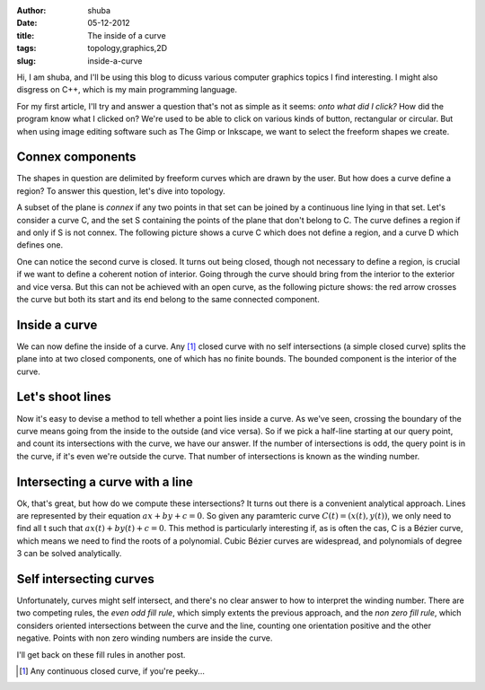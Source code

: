 :author: shuba
:date: 05-12-2012
:title: The inside of a curve
:tags: topology,graphics,2D
:slug: inside-a-curve

Hi, I am shuba, and I'll be using this blog to dicuss various computer graphics
topics I find interesting. I might also disgress on C++, which is my main
programming language.

For my first article, I'll try and answer a question that's not as simple as it
seems: *onto what did I click?*  How did the program know what I clicked on?
We're used to be able to click on various kinds of button, rectangular or
circular. But when using image editing software such as The Gimp or Inkscape, we
want to select the freeform shapes we create.

Connex components
=================

The shapes in question are delimited by freeform curves which are drawn by the
user. But how does a curve define a region? To answer this question, let's dive
into topology.

A subset of the plane is *connex* if any two points in that set can be joined by
a continuous line lying in that set. Let's consider a curve C, and the set S
containing the points of the plane that don't belong to C. The curve defines a
region if and only if S is not connex. The following picture shows a curve C
which does not define a region, and a curve D which defines one.

.. image:: images/curve_region.png
    :width: 700px
    :alt: region

One can notice the second curve is closed. It turns out being closed, though not
necessary to define a region, is crucial if we want to define a coherent notion
of interior. Going through the curve should bring from the interior to the
exterior and vice versa. But this can not be achieved with an open curve, as the
following picture shows: the red arrow crosses the curve but both its start and
its end belong to the same connected component.

.. image:: images/curve_no_valid_interior.png
    :width: 350px
    :alt: curve with no valid interior

Inside a curve
==============

We can now define the inside of a curve. Any [1]_ closed curve
with no self intersections (a simple closed curve) splits the plane into at two
closed components, one of which has no finite bounds. The bounded component is
the interior of the curve.

Let's shoot lines
=================

Now it's easy to devise a method to tell whether a point lies inside a curve.
As we've seen, crossing the boundary of the curve means going from the inside to
the outside (and vice versa). So if we pick a half-line starting at our query
point, and count its intersections with the curve, we have our answer. If the
number of intersections is odd, the query point is in the curve, if it's even
we're outside the curve. That number of intersections is known as the winding
number.

.. image:: images/curve_line_intersections.png
    :alt: intersection with curves
    :width: 700px

Intersecting a curve with a line
================================

Ok, that's great, but how do we compute these intersections? It turns out there
is a convenient analytical approach. Lines are represented by their equation
:math:`ax + by +c = 0`. So given any paramteric curve :math:`C(t) = (x(t), y(t))`, we only
need to find all t such that :math:`ax(t) + by(t)+ c = 0`. This method is particularly
interesting if, as is often the cas, C is a Bézier curve, which means we need to
find the roots of a polynomial. Cubic Bézier curves are widespread, and
polynomials of degree 3 can be solved analytically.

Self intersecting curves
========================

Unfortunately, curves might self intersect, and there's no clear answer to how
to interpret the winding number. There are two competing rules, the *even odd
fill rule*, which simply extents the previous approach, and the *non zero
fill rule*, which considers oriented intersections between the curve and the
line, counting one orientation positive and the other negative. Points with non
zero winding numbers are inside the curve.

I'll get back on these fill rules in another post.


.. [1] Any continuous closed curve, if you're peeky...

